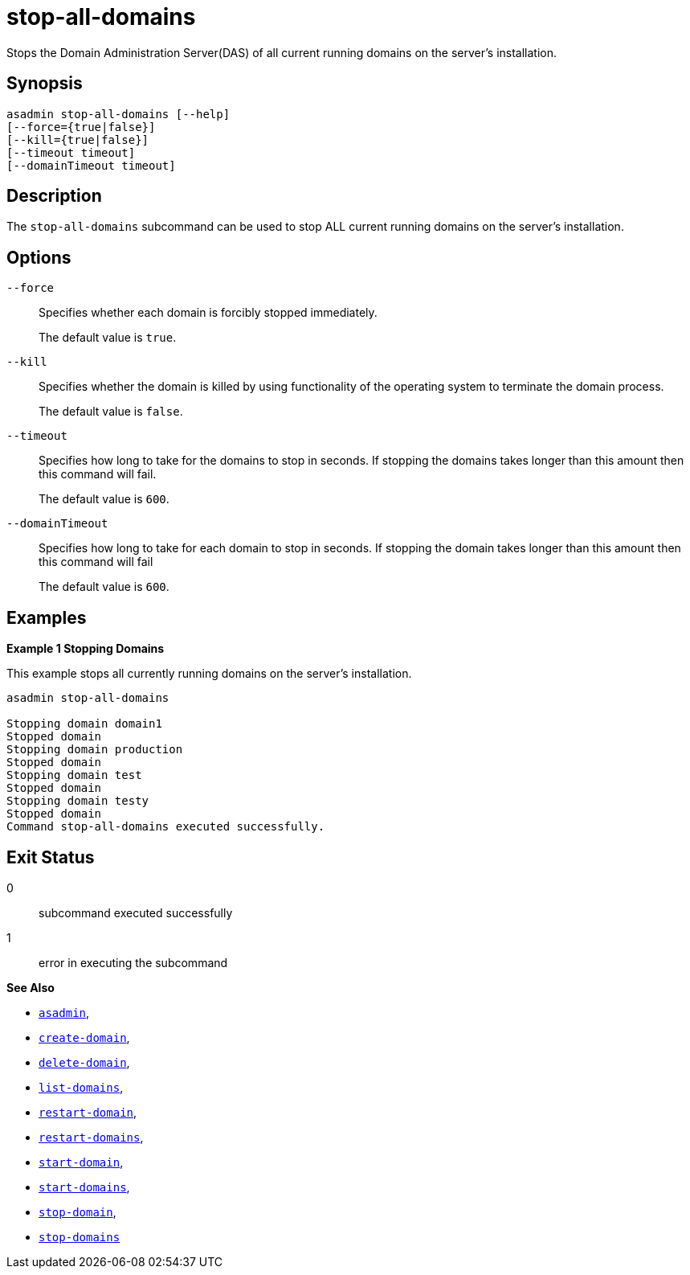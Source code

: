 [[stop-all-domains]]
= stop-all-domains

Stops the Domain Administration Server(DAS) of all current running domains on the server’s installation.

[[synopsis]]
== Synopsis

[source,shell]
----
asadmin stop-all-domains [--help]
[--force={true|false}]
[--kill={true|false}]
[--timeout timeout]
[--domainTimeout timeout]
----

[[description]]
== Description

The `stop-all-domains` subcommand can be used to stop ALL current running domains on the server’s installation.

[[options]]
== Options

`--force`::
Specifies whether each domain is forcibly stopped immediately.
+
The default value is `true`.

`--kill`::
Specifies whether the domain is killed by using functionality of the operating system to terminate the domain process.
+
The default value is `false`.

`--timeout`::
Specifies how long to take for the domains to stop in seconds. If stopping the domains takes longer than this amount then this command will fail.
+
The default value is `600`.

`--domainTimeout`::
Specifies how long to take for each domain to stop in seconds. If stopping the domain takes longer than this amount then this command will fail
+
The default value is `600`.

[[examples]]
== Examples

*Example 1 Stopping Domains*

This example stops all currently running domains on the server’s installation.

[source,shell]
----
asadmin stop-all-domains

Stopping domain domain1
Stopped domain
Stopping domain production
Stopped domain
Stopping domain test
Stopped domain
Stopping domain testy
Stopped domain
Command stop-all-domains executed successfully.
----

[[exit-status]]
== Exit Status

0::
  subcommand executed successfully
1::
  error in executing the subcommand

*See Also*

* xref:Technical Documentation/Payara Server Documentation/Command Reference/asadmin.adoc#asadmin-1m[`asadmin`],
* xref:Technical Documentation/Payara Server Documentation/Command Reference/create-domain.adoc#create-domain[`create-domain`],
* xref:Technical Documentation/Payara Server Documentation/Command Reference/delete-domain.adoc#delete-domain[`delete-domain`],
* xref:Technical Documentation/Payara Server Documentation/Command Reference/list-domains.adoc#list-domains[`list-domains`],
* xref:Technical Documentation/Payara Server Documentation/Command Reference/restart-domain.adoc#restart-domain[`restart-domain`],
* xref:Technical Documentation/Payara Server Documentation/Command Reference/restart-domains.adoc#restart-domains[`restart-domains`],
* xref:Technical Documentation/Payara Server Documentation/Command Reference/start-domain.adoc#start-domain[`start-domain`],
* xref:Technical Documentation/Payara Server Documentation/Command Reference/start-domains.adoc#start-domains[`start-domains`],
* xref:Technical Documentation/Payara Server Documentation/Command Reference/stop-domain.adoc#stop-domain[`stop-domain`],
* xref:Technical Documentation/Payara Server Documentation/Command Reference/stop-domains.adoc#stop-domains[`stop-domains`]
